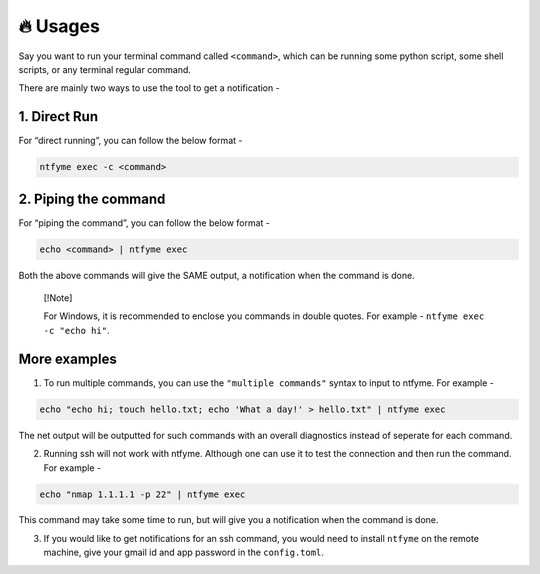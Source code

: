 🔥 Usages
=========

Say you want to run your terminal command called ``<command>``, which
can be running some python script, some shell scripts, or any terminal
regular command.

There are mainly two ways to use the tool to get a notification -

1. Direct Run
-------------

For “direct running”, you can follow the below format -

.. code:: bash

   ntfyme exec -c <command>

2. Piping the command
---------------------

For “piping the command”, you can follow the below format -

.. code:: bash

   echo <command> | ntfyme exec

Both the above commands will give the SAME output, a notification when
the command is done.

   [!Note]

   For Windows, it is recommended to enclose you commands in double
   quotes. For example - ``ntfyme exec -c "echo hi"``.

More examples
-------------

1. To run multiple commands, you can use the ``"multiple commands"``
   syntax to input to ntfyme. For example -

.. code:: bash

   echo "echo hi; touch hello.txt; echo 'What a day!' > hello.txt" | ntfyme exec

The net output will be outputted for such commands with an overall
diagnostics instead of seperate for each command.

2. Running ssh will not work with ntfyme. Although one can use it to
   test the connection and then run the command. For example -

.. code:: bash

   echo "nmap 1.1.1.1 -p 22" | ntfyme exec

This command may take some time to run, but will give you a notification
when the command is done.

3. If you would like to get notifications for an ssh command, you would
   need to install ``ntfyme`` on the remote machine, give your gmail id
   and app password in the ``config.toml``.
